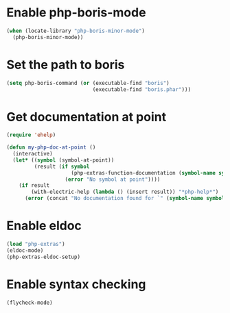 * Enable php-boris-mode
  #+begin_src emacs-lisp
    (when (locate-library "php-boris-minor-mode")
      (php-boris-minor-mode))
  #+end_src


* Set the path to boris
  #+begin_src emacs-lisp
    (setq php-boris-command (or (executable-find "boris")
                                (executable-find "boris.phar")))
  #+end_src


* Get documentation at point
  #+begin_src emacs-lisp
    (require 'ehelp)

    (defun my-php-doc-at-point ()
      (interactive)
      (let* ((symbol (symbol-at-point))
             (result (if symbol
                         (php-extras-function-documentation (symbol-name symbol))
                       (error "No symbol at point"))))
        (if result
            (with-electric-help (lambda () (insert result)) "*php-help*")
          (error (concat "No documentation found for `" (symbol-name symbol) "'")))))
  #+end_src


* Enable eldoc
  #+begin_src emacs-lisp
    (load "php-extras")
    (eldoc-mode)
    (php-extras-eldoc-setup)
  #+end_src


* Enable syntax checking
  #+begin_src emacs-lisp
    (flycheck-mode)
  #+end_src
